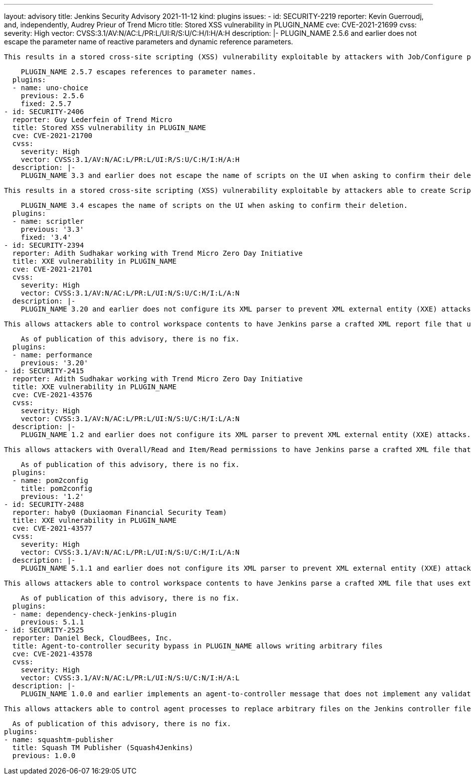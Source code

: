 ---
layout: advisory
title: Jenkins Security Advisory 2021-11-12
kind: plugins
issues:
- id: SECURITY-2219
  reporter: Kevin Guerroudj, and, independently, Audrey Prieur of Trend Micro
  title: Stored XSS vulnerability in PLUGIN_NAME
  cve: CVE-2021-21699
  cvss:
    severity: High
    vector: CVSS:3.1/AV:N/AC:L/PR:L/UI:R/S:U/C:H/I:H/A:H
  description: |-
    PLUGIN_NAME 2.5.6 and earlier does not escape the parameter name of reactive parameters and dynamic reference parameters.

    This results in a stored cross-site scripting (XSS) vulnerability exploitable by attackers with Job/Configure permission.

    PLUGIN_NAME 2.5.7 escapes references to parameter names.
  plugins:
  - name: uno-choice
    previous: 2.5.6
    fixed: 2.5.7
- id: SECURITY-2406
  reporter: Guy Lederfein of Trend Micro
  title: Stored XSS vulnerability in PLUGIN_NAME
  cve: CVE-2021-21700
  cvss:
    severity: High
    vector: CVSS:3.1/AV:N/AC:L/PR:L/UI:R/S:U/C:H/I:H/A:H
  description: |-
    PLUGIN_NAME 3.3 and earlier does not escape the name of scripts on the UI when asking to confirm their deletion.

    This results in a stored cross-site scripting (XSS) vulnerability exploitable by attackers able to create Scriptler scripts.

    PLUGIN_NAME 3.4 escapes the name of scripts on the UI when asking to confirm their deletion.
  plugins:
  - name: scriptler
    previous: '3.3'
    fixed: '3.4'
- id: SECURITY-2394
  reporter: Adith Sudhakar working with Trend Micro Zero Day Initiative
  title: XXE vulnerability in PLUGIN_NAME
  cve: CVE-2021-21701
  cvss:
    severity: High
    vector: CVSS:3.1/AV:N/AC:L/PR:L/UI:N/S:U/C:H/I:L/A:N
  description: |-
    PLUGIN_NAME 3.20 and earlier does not configure its XML parser to prevent XML external entity (XXE) attacks.

    This allows attackers able to control workspace contents to have Jenkins parse a crafted XML report file that uses external entities for extraction of secrets from the Jenkins controller or server-side request forgery.

    As of publication of this advisory, there is no fix.
  plugins:
  - name: performance
    previous: '3.20'
- id: SECURITY-2415
  reporter: Adith Sudhakar working with Trend Micro Zero Day Initiative
  title: XXE vulnerability in PLUGIN_NAME
  cve: CVE-2021-43576
  cvss:
    severity: High
    vector: CVSS:3.1/AV:N/AC:L/PR:L/UI:N/S:U/C:H/I:L/A:N
  description: |-
    PLUGIN_NAME 1.2 and earlier does not configure its XML parser to prevent XML external entity (XXE) attacks.

    This allows attackers with Overall/Read and Item/Read permissions to have Jenkins parse a crafted XML file that uses external entities for extraction of secrets from the Jenkins controller or server-side request forgery.

    As of publication of this advisory, there is no fix.
  plugins:
  - name: pom2config
    title: pom2config
    previous: '1.2'
- id: SECURITY-2488
  reporter: haby0 (Duxiaoman Financial Security Team)
  title: XXE vulnerability in PLUGIN_NAME
  cve: CVE-2021-43577
  cvss:
    severity: High
    vector: CVSS:3.1/AV:N/AC:L/PR:L/UI:N/S:U/C:H/I:L/A:N
  description: |-
    PLUGIN_NAME 5.1.1 and earlier does not configure its XML parser to prevent XML external entity (XXE) attacks.

    This allows attackers able to control workspace contents to have Jenkins parse a crafted XML file that uses external entities for extraction of secrets from the Jenkins controller or server-side request forgery.

    As of publication of this advisory, there is no fix.
  plugins:
  - name: dependency-check-jenkins-plugin
    previous: 5.1.1
- id: SECURITY-2525
  reporter: Daniel Beck, CloudBees, Inc.
  title: Agent-to-controller security bypass in PLUGIN_NAME allows writing arbitrary files
  cve: CVE-2021-43578
  cvss:
    severity: High
    vector: CVSS:3.1/AV:N/AC:L/PR:L/UI:N/S:U/C:N/I:H/A:L
  description: |-
    PLUGIN_NAME 1.0.0 and earlier implements an agent-to-controller message that does not implement any validation of its input.

    This allows attackers able to control agent processes to replace arbitrary files on the Jenkins controller file system with an attacker-controlled JSON string.

    As of publication of this advisory, there is no fix.
  plugins:
  - name: squashtm-publisher
    title: Squash TM Publisher (Squash4Jenkins)
    previous: 1.0.0
